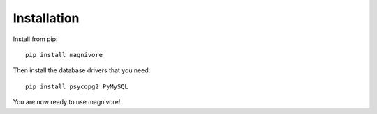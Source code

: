 Installation
=============

.. highlight:: bash

Install from pip::

    pip install magnivore


Then install the database drivers that you need::

    pip install psycopg2 PyMySQL

You are now ready to use magnivore!
